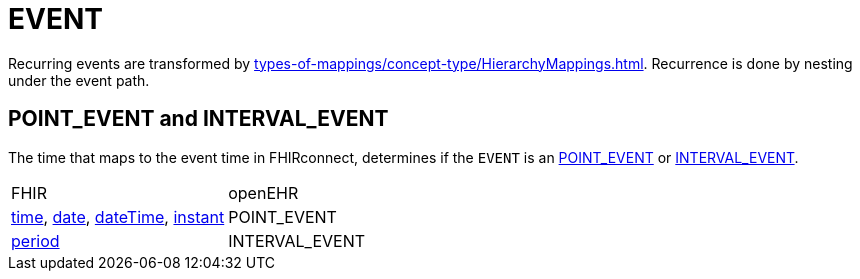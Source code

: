 = EVENT

Recurring events are transformed by xref:types-of-mappings/concept-type/HierarchyMappings.adoc[].
Recurrence is done by nesting under the event path.

== POINT_EVENT and INTERVAL_EVENT
The time that maps to the event time in FHIRconnect, determines if the `EVENT` is an https://specifications.openehr.org/releases/RM/development/data_structures.html#_point_event_class[POINT_EVENT]
or https://specifications.openehr.org/releases/RM/development/data_structures.html#_interval_event_class[INTERVAL_EVENT].

[cols="^1,^1, options="header"]
|===
| FHIR    | openEHR
| https://hl7.org/fhir/R4/datatypes.html#time[time],
https://hl7.org/fhir/R4/datatypes.html#date[date],
https://hl7.org/fhir/R4/datatypes.html#dateTime[dateTime],
https://hl7.org/fhir/R4/datatypes.html#instant[instant]        | POINT_EVENT
| https://hl7.org/fhir/R4/datatypes.html#Period[period]        | INTERVAL_EVENT
|===